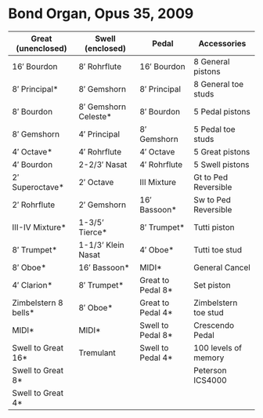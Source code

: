 * Bond Organ, Opus 35, 2009






| Great (unenclosed)   | Swell (enclosed)     | Pedal             | Accessories          |
|----------------------+----------------------+-------------------+----------------------|
| 16′ Bourdon          | 8′ Rohrflute         | 16′ Bourdon       | 8 General pistons    |
| 8′ Principal*        | 8′ Gemshorn          | 8′ Principal      | 8 General toe studs  |
| 8′ Bourdon           | 8′ Gemshorn Celeste* | 8′ Bourdon        | 5 Pedal pistons      |
| 8′ Gemshorn          | 4′ Principal         | 8′ Gemshorn       | 5 Pedal toe studs    |
| 4′ Octave*           | 4′ Rohrflute         | 4′ Octave         | 5 Great pistons      |
| 4′ Bourdon           | 2-2/3′ Nasat         | 4′ Rohrflute      | 5 Swell pistons      |
| 2′ Superoctave*      | 2′ Octave            | III Mixture       | Gt to Ped Reversible |
| 2′ Rohrflute         | 2′ Gemshorn          | 16′ Bassoon*      | Sw to Ped Reversible |
| III-IV Mixture*      | 1-3/5’ Tierce*       | 8′ Trumpet*       | Tutti piston         |
| 8′ Trumpet*          | 1-1/3’ Klein Nasat   | 4′ Oboe*          | Tutti toe stud       |
| 8′ Oboe*             | 16′ Bassoon*         | MIDI*             | General Cancel       |
| 4′ Clarion*          | 8′ Trumpet*          | Great to Pedal 8* | Set piston           |
| Zimbelstern 8 bells* | 8′ Oboe*             | Great to Pedal 4* | Zimbelstern toe stud |
| MIDI*                | MIDI*                | Swell to Pedal 8* | Crescendo Pedal      |
| Swell to Great 16*   | Tremulant            | Swell to Pedal 4* | 100 levels of memory |
| Swell to Great 8*    |                      |                   | Peterson ICS4000     |
| Swell to Great 4*    |                      |                   |                      |


